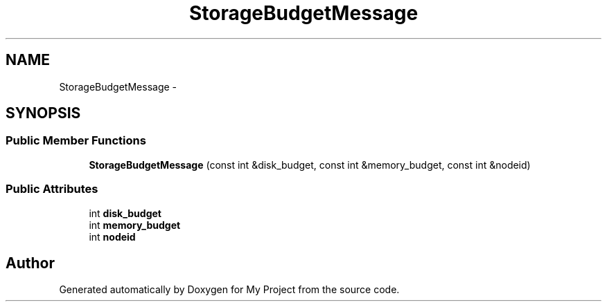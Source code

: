 .TH "StorageBudgetMessage" 3 "Fri Oct 9 2015" "My Project" \" -*- nroff -*-
.ad l
.nh
.SH NAME
StorageBudgetMessage \- 
.SH SYNOPSIS
.br
.PP
.SS "Public Member Functions"

.in +1c
.ti -1c
.RI "\fBStorageBudgetMessage\fP (const int &disk_budget, const int &memory_budget, const int &nodeid)"
.br
.in -1c
.SS "Public Attributes"

.in +1c
.ti -1c
.RI "int \fBdisk_budget\fP"
.br
.ti -1c
.RI "int \fBmemory_budget\fP"
.br
.ti -1c
.RI "int \fBnodeid\fP"
.br
.in -1c

.SH "Author"
.PP 
Generated automatically by Doxygen for My Project from the source code\&.
